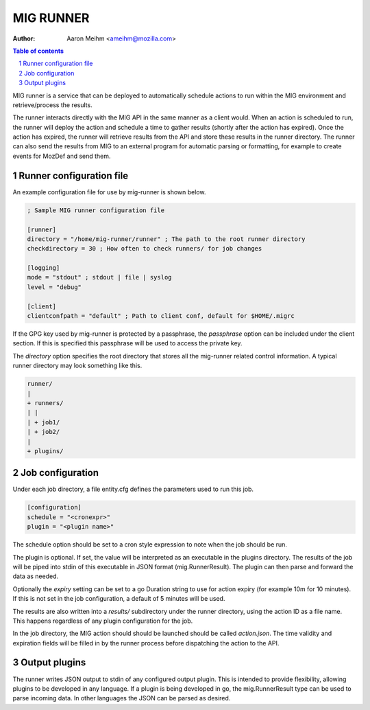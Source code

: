 ==========
MIG RUNNER
==========
:Author: Aaron Meihm <ameihm@mozilla.com>

.. sectnum::
.. contents:: Table of contents

MIG runner is a service that can be deployed to automatically schedule actions
to run within the MIG environment and retrieve/process the results.

The runner interacts directly with the MIG API in the same manner as a client
would. When an action is scheduled to run, the runner will deploy the action
and schedule a time to gather results (shortly after the action has expired).
Once the action has expired, the runner will retrieve results from the API
and store these results in the runner directory. The runner can also send the
results from MIG to an external program for automatic parsing or formatting,
for example to create events for MozDef and send them.

Runner configuration file
-------------------------

An example configuration file for use by mig-runner is shown below.

.. code::

        ; Sample MIG runner configuration file

        [runner]
        directory = "/home/mig-runner/runner" ; The path to the root runner directory
        checkdirectory = 30 ; How often to check runners/ for job changes

        [logging]
        mode = "stdout" ; stdout | file | syslog
        level = "debug"

        [client]
        clientconfpath = "default" ; Path to client conf, default for $HOME/.migrc

If the GPG key used by mig-runner is protected by a passphrase, the
`passphrase` option can be included under the client section. If this is
specified this passphrase will be used to access the private key.

The `directory` option specifies the root directory that stores all the
mig-runner related control information. A typical runner directory may look
something like this.

.. code::

        runner/
        |
        + runners/
        | |
        | + job1/
        | + job2/
        |
        + plugins/

Job configuration
-----------------

Under each job directory, a file entity.cfg defines the parameters used to
run this job.

.. code::

        [configuration]
        schedule = "<cronexpr>"
        plugin = "<plugin name>"

The schedule option should be set to a cron style expression to note when
the job should be run.

The plugin is optional.  If set, the value will be interpreted as an
executable in the plugins directory. The results of the job will be piped
into stdin of this executable in JSON format (mig.RunnerResult). The
plugin can then parse and forward the data as needed.

Optionally the `expiry` setting can be set to a go Duration string to use
for action expiry (for example 10m for 10 minutes). If this is not set
in the job configuration, a default of 5 minutes will be used.

The results are also written into a `results/` subdirectory under the
runner directory, using the action ID as a file name. This happens
regardless of any plugin configuration for the job.

In the job directory, the MIG action should should be launched should be
called `action.json`. The time validity and expiration fields will be
filled in by the runner process before dispatching the action to the
API.

Output plugins
--------------

The runner writes JSON output to stdin of any configured output plugin. This
is intended to provide flexibility, allowing plugins to be developed in
any language. If a plugin is being developed in go, the mig.RunnerResult
type can be used to parse incoming data. In other languages the JSON can
be parsed as desired.

